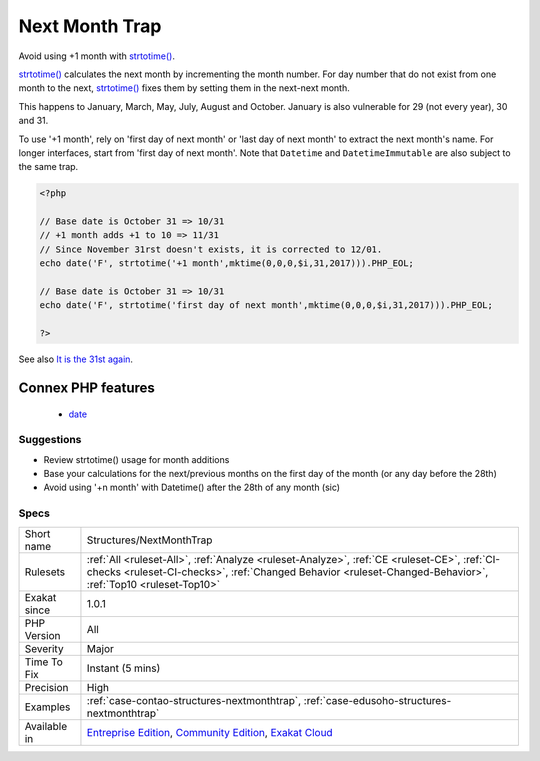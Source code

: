 .. _structures-nextmonthtrap:

.. _next-month-trap:

Next Month Trap
+++++++++++++++

.. meta::
	:description:
		Next Month Trap: Avoid using +1 month with strtotime().
	:twitter:card: summary_large_image
	:twitter:site: @exakat
	:twitter:title: Next Month Trap
	:twitter:description: Next Month Trap: Avoid using +1 month with strtotime()
	:twitter:creator: @exakat
	:twitter:image:src: https://www.exakat.io/wp-content/uploads/2020/06/logo-exakat.png
	:og:image: https://www.exakat.io/wp-content/uploads/2020/06/logo-exakat.png
	:og:title: Next Month Trap
	:og:type: article
	:og:description: Avoid using +1 month with strtotime()
	:og:url: https://php-tips.readthedocs.io/en/latest/tips/Structures/NextMonthTrap.html
	:og:locale: en
Avoid using +1 month with `strtotime() <https://www.php.net/strtotime>`_. 

`strtotime() <https://www.php.net/strtotime>`_ calculates the next month by incrementing the month number. For day number that do not exist from one month to the next, `strtotime() <https://www.php.net/strtotime>`_ fixes them by setting them in the next-next month. 

This happens to January, March, May, July, August and October. January is also vulnerable for 29 (not every year), 30 and 31. 

To use '+1 month', rely on 'first day of next month' or 'last day of next month' to extract the next month's name. For longer interfaces, start from 'first day of next month'.
Note that ``Datetime`` and ``DatetimeImmutable`` are also subject to the same trap.

.. code-block:: php
   
   <?php
   
   // Base date is October 31 => 10/31
   // +1 month adds +1 to 10 => 11/31 
   // Since November 31rst doesn't exists, it is corrected to 12/01. 
   echo date('F', strtotime('+1 month',mktime(0,0,0,$i,31,2017))).PHP_EOL;
   
   // Base date is October 31 => 10/31
   echo date('F', strtotime('first day of next month',mktime(0,0,0,$i,31,2017))).PHP_EOL;
   
   ?>

See also `It is the 31st again <https://twitter.com/rasmus/status/925431734128197632>`_.

Connex PHP features
-------------------

  + `date <https://php-dictionary.readthedocs.io/en/latest/dictionary/date.ini.html>`_


Suggestions
___________

* Review strtotime() usage for month additions
* Base your calculations for the next/previous months on the first day of the month (or any day before the 28th)
* Avoid using '+n month' with Datetime() after the 28th of any month (sic)




Specs
_____

+--------------+------------------------------------------------------------------------------------------------------------------------------------------------------------------------------------------------------------+
| Short name   | Structures/NextMonthTrap                                                                                                                                                                                   |
+--------------+------------------------------------------------------------------------------------------------------------------------------------------------------------------------------------------------------------+
| Rulesets     | :ref:`All <ruleset-All>`, :ref:`Analyze <ruleset-Analyze>`, :ref:`CE <ruleset-CE>`, :ref:`CI-checks <ruleset-CI-checks>`, :ref:`Changed Behavior <ruleset-Changed-Behavior>`, :ref:`Top10 <ruleset-Top10>` |
+--------------+------------------------------------------------------------------------------------------------------------------------------------------------------------------------------------------------------------+
| Exakat since | 1.0.1                                                                                                                                                                                                      |
+--------------+------------------------------------------------------------------------------------------------------------------------------------------------------------------------------------------------------------+
| PHP Version  | All                                                                                                                                                                                                        |
+--------------+------------------------------------------------------------------------------------------------------------------------------------------------------------------------------------------------------------+
| Severity     | Major                                                                                                                                                                                                      |
+--------------+------------------------------------------------------------------------------------------------------------------------------------------------------------------------------------------------------------+
| Time To Fix  | Instant (5 mins)                                                                                                                                                                                           |
+--------------+------------------------------------------------------------------------------------------------------------------------------------------------------------------------------------------------------------+
| Precision    | High                                                                                                                                                                                                       |
+--------------+------------------------------------------------------------------------------------------------------------------------------------------------------------------------------------------------------------+
| Examples     | :ref:`case-contao-structures-nextmonthtrap`, :ref:`case-edusoho-structures-nextmonthtrap`                                                                                                                  |
+--------------+------------------------------------------------------------------------------------------------------------------------------------------------------------------------------------------------------------+
| Available in | `Entreprise Edition <https://www.exakat.io/entreprise-edition>`_, `Community Edition <https://www.exakat.io/community-edition>`_, `Exakat Cloud <https://www.exakat.io/exakat-cloud/>`_                    |
+--------------+------------------------------------------------------------------------------------------------------------------------------------------------------------------------------------------------------------+


